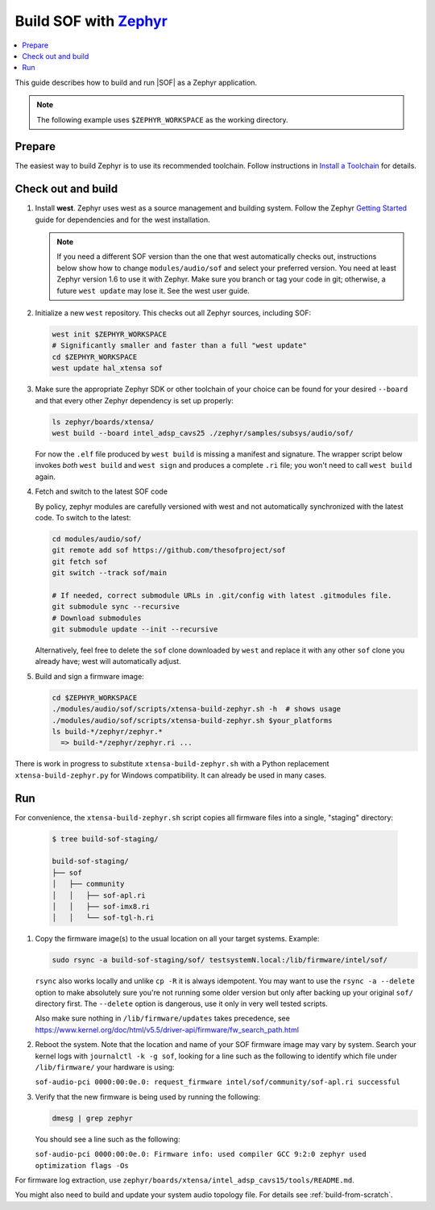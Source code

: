 .. _build-with-zephyr:

Build SOF with `Zephyr <https://zephyrproject.org/>`_
#####################################################

.. contents::
   :local:
   :depth: 3

This guide describes how to build and run |SOF| as a Zephyr application.

.. note::

    The following example uses ``$ZEPHYR_WORKSPACE`` as the working
    directory.

Prepare
*******

The easiest way to build Zephyr is to use its recommended toolchain. Follow
instructions in `Install a Toolchain <https://docs.zephyrproject.org/latest/getting_started/index.html#install-a-toolchain>`_ for details.

Check out and build
*******************

#. Install **west**.
   Zephyr uses west as a source management and building system. Follow
   the Zephyr `Getting Started <https://docs.zephyrproject.org/latest/getting_started/index.html#>`_ guide for dependencies and for the west installation.

   .. note::

      If you need a different SOF version than the one that west
      automatically checks out, instructions below show how to change ``modules/audio/sof``
      and select your preferred version. You need at least Zephyr version 1.6 to use
      it with Zephyr. Make sure you branch or tag your code in git;
      otherwise, a future ``west update`` may lose it. See the west user
      guide.

#. Initialize a new ``west`` repository. This checks out all Zephyr sources,
   including SOF:

   .. code-block:: bash

      west init $ZEPHYR_WORKSPACE
      # Significantly smaller and faster than a full "west update"
      cd $ZEPHYR_WORKSPACE
      west update hal_xtensa sof

#. Make sure the appropriate Zephyr SDK or other toolchain of your
   choice can be found for your desired ``--board`` and that every
   other Zephyr dependency is set up properly:

   .. code-block:: bash

      ls zephyr/boards/xtensa/
      west build --board intel_adsp_cavs25 ./zephyr/samples/subsys/audio/sof/

   For now the ``.elf`` file produced by ``west build`` is missing a
   manifest and signature. The wrapper script below invokes *both*
   ``west build`` and ``west sign`` and produces a complete ``.ri``
   file; you won't need to call ``west build`` again.

#. Fetch and switch to the latest SOF code

   By policy, zephyr modules are carefully versioned with west and not
   automatically synchronized with the latest code. To switch to the
   latest:

   .. code-block:: bash

     cd modules/audio/sof/
     git remote add sof https://github.com/thesofproject/sof
     git fetch sof
     git switch --track sof/main

     # If needed, correct submodule URLs in .git/config with latest .gitmodules file.
     git submodule sync --recursive
     # Download submodules
     git submodule update --init --recursive

   Alternatively, feel free to delete the ``sof`` clone downloaded by
   ``west`` and replace it with any other ``sof`` clone you already
   have; west will automatically adjust.

#. Build and sign a firmware image:

   .. code-block:: bash

      cd $ZEPHYR_WORKSPACE
      ./modules/audio/sof/scripts/xtensa-build-zephyr.sh -h  # shows usage
      ./modules/audio/sof/scripts/xtensa-build-zephyr.sh $your_platforms
      ls build-*/zephyr/zephyr.*
        => build-*/zephyr/zephyr.ri ...


There is work in progress to substitute ``xtensa-build-zephyr.sh`` with
a Python replacement ``xtensa-build-zephyr.py`` for Windows
compatibility. It can already be used in many cases.

Run
***

For convenience, the ``xtensa-build-zephyr.sh`` script copies all
firmware files into a single, "staging" directory:

   .. code-block:: bash

      $ tree build-sof-staging/

      build-sof-staging/
      ├── sof
      │   ├── community
      │   │   ├── sof-apl.ri
      │   │   ├── sof-imx8.ri
      │   │   └── sof-tgl-h.ri


#. Copy the firmware image(s) to the usual location on all your target
   systems. Example:

   .. code-block:: bash

      sudo rsync -a build-sof-staging/sof/ testsystemN.local:/lib/firmware/intel/sof/

   ``rsync`` also works locally and unlike ``cp -R`` it is always
   idempotent.  You may want to use the ``rsync -a --delete`` option to
   make absolutely sure you're not running some older version but only
   after backing up your original ``sof/`` directory first. The
   ``--delete`` option is dangerous, use it only in very well tested
   scripts.

   Also make sure nothing in ``/lib/firmware/updates`` takes precedence,
   see
   https://www.kernel.org/doc/html/v5.5/driver-api/firmware/fw_search_path.html

#. Reboot the system. Note that the location and name of your SOF
   firmware image may vary by system. Search your kernel logs with
   ``journalctl -k -g sof``, looking for a line
   such as the following to identify which file under ``/lib/firmware/`` your hardware is using:

   ``sof-audio-pci 0000:00:0e.0: request_firmware intel/sof/community/sof-apl.ri successful``

#. Verify that the new firmware is being used by running the following:

   .. code-block:: bash

      dmesg | grep zephyr

   You should see a line such as the following:

   ``sof-audio-pci 0000:00:0e.0: Firmware info: used compiler GCC 9:2:0 zephyr used optimization flags -Os``

For firmware log extraction, use
``zephyr/boards/xtensa/intel_adsp_cavs15/tools/README.md``.

You might also need to build and update your system audio topology file. For
details see :ref:`build-from-scratch`.
